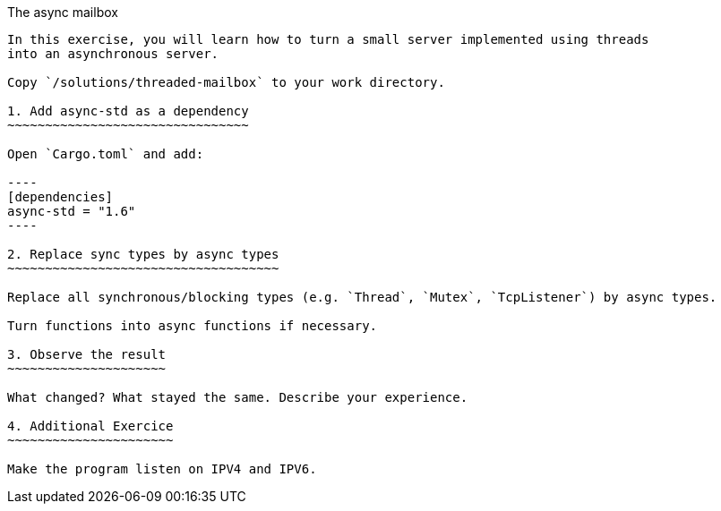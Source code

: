 The async mailbox
-----------

In this exercise, you will learn how to turn a small server implemented using threads
into an asynchronous server.

Copy `/solutions/threaded-mailbox` to your work directory.

1. Add async-std as a dependency
~~~~~~~~~~~~~~~~~~~~~~~~~~~~~~~~

Open `Cargo.toml` and add:

----
[dependencies]
async-std = "1.6"
----

2. Replace sync types by async types
~~~~~~~~~~~~~~~~~~~~~~~~~~~~~~~~~~~~

Replace all synchronous/blocking types (e.g. `Thread`, `Mutex`, `TcpListener`) by async types.

Turn functions into async functions if necessary.

3. Observe the result
~~~~~~~~~~~~~~~~~~~~~

What changed? What stayed the same. Describe your experience.

4. Additional Exercice
~~~~~~~~~~~~~~~~~~~~~~

Make the program listen on IPV4 and IPV6.